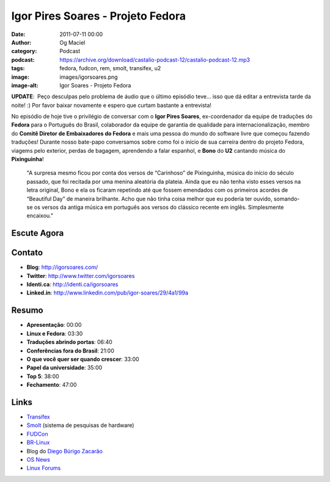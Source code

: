 Igor Pires Soares - Projeto Fedora
##################################
:date: 2011-07-11 00:00
:author: Og Maciel
:category: Podcast
:podcast: https://archive.org/download/castalio-podcast-12/castalio-podcast-12.mp3
:tags: fedora, fudcon, rem, smolt, transifex, u2
:image: images/igorsoares.png
:image-alt: Igor Soares - Projeto Fedora

**UPDATE**:  Peço desculpas pelo problema de áudio que o último
episódio teve... isso que dá editar a entrevista tarde da noite! :)
Por favor baixar novamente e espero que curtam bastante a
entrevista!

No episódio de hoje tive o privilégio de conversar com o **Igor Pires
Soares**, ex-coordenador da equipe de traduções do **Fedora** para o
Português do Brasil, colaborador da equipe de garantia de qualidade para
internacionalização, membro do **Comitê Diretor de Embaixadores do
Fedora** e mais uma pessoa do mundo do software livre que começou
fazendo traduções! Durante nosso bate-papo conversamos sobre como foi o
início de sua carreira dentro do projeto Fedora, viagems pelo exterior,
perdas de bagagem, aprendendo a falar espanhol, e **Bono** do **U2**
cantando música do **Pixinguinha**!

    "A surpresa mesmo ficou por conta dos versos de “Carinhoso” de
    Pixinguinha, música do início do século passado, que foi recitada
    por uma menina aleatória da plateia. Ainda que eu não tenha visto
    esses versos na letra original, Bono e ela os ficaram repetindo até
    que fossem emendados com os primeiros acordes de “Beautiful Day” de
    maneira brilhante. Acho que não tinha coisa melhor que eu poderia
    ter ouvido, somando-se os versos da antiga música em português aos
    versos do clássico recente em inglês. Simplesmente encaixou."

Escute Agora
------------

.. podcast:: castalio-podcast-12

Contato
-------
- **Blog**: http://igorsoares.com/
- **Twitter**: http://www.twitter.com/igorsoares
- **Identi.ca**: http://identi.ca/igorsoares
- **Linked.in**: http://www.linkedin.com/pub/igor-soares/29/4a1/99a

Resumo
------
-  **Apresentação**: 00:00
-  **Linux e Fedora**: 03:30
-  **Traduções abrindo portas**: 06:40
-  **Conferências fora do Brasil**: 21:00
-  **O que você quer ser quando crescer**: 33:00
-  **Papel da universidade**: 35:00
-  **Top 5**: 38:00
-  **Fechamento**: 47:00

.. top5::

    :music:
        * U2
        * R.E.M.
        * Radiohead
        * Norah Jones
        * Los Hermanos
        * Pato Fu
    :movie:
        * Forrest Gump
        * Crash
        * À Procura da Felicidade
        * Sete Vidas
        * Toy Story
    :book:
        * José Saramago

Links
-----

* `Transifex`_
* `Smolt`_ (sistema de pesquisas de hardware)
* `FUDCon`_
* `BR-Linux`_
* Blog do `Diego Búrigo Zacarão`_
* `OS News`_
* `Linux Forums`_


.. _BR-Linux: http://br-linux.org/
.. _Diego Búrigo Zacarão: http://diegobz.net/
.. _OS News: http://www.osnews.com/
.. _Linux Forums: http://www.linuxforums.org/
.. _Transifex: http://transifex.net
.. _Smolt: https://secure.wikimedia.org/wikipedia/en/wiki/Smolt_(Linux)
.. _FUDCon: http://fedoraproject.org/wiki/FUDCon
